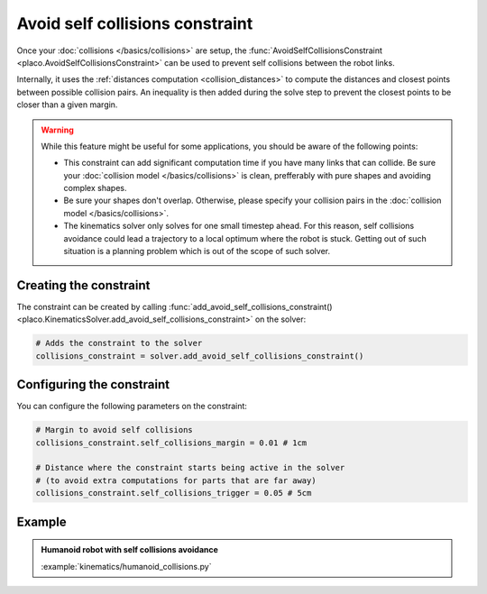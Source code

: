 Avoid self collisions constraint
================================

Once your :doc:`collisions </basics/collisions>` are setup, the
:func:`AvoidSelfCollisionsConstraint <placo.AvoidSelfCollisionsConstraint>` can be used to
prevent self collisions between the robot links.

Internally, it uses the :ref:`distances computation <collision_distances>` to compute the distances and
closest points between possible collision pairs. An inequality is then added during the solve step to
prevent the closest points to be closer than a given margin.

.. warning::

    While this feature might be useful for some applications, you should be aware of the following
    points:

    * This constraint can add significant computation time if you have many links that can collide.
      Be sure your :doc:`collision model </basics/collisions>` is clean, prefferably with pure shapes and
      avoiding complex shapes.
    * Be sure your shapes don't overlap. Otherwise, please specify your collision pairs
      in the :doc:`collision model </basics/collisions>`.
    * The kinematics solver only solves for one small timestep ahead.
      For this reason, self collisions avoidance could lead a trajectory to a local optimum where the
      robot is stuck. Getting out of such situation is a planning problem which is out of the scope of
      such solver.

Creating the constraint
-----------------------

The constraint can be created by calling :func:`add_avoid_self_collisions_constraint() <placo.KinematicsSolver.add_avoid_self_collisions_constraint>` on the solver:

.. code-block:: python

    # Adds the constraint to the solver
    collisions_constraint = solver.add_avoid_self_collisions_constraint()

Configuring the constraint
--------------------------

You can configure the following parameters on the constraint:

.. code-block:: python

    # Margin to avoid self collisions
    collisions_constraint.self_collisions_margin = 0.01 # 1cm

    # Distance where the constraint starts being active in the solver
    # (to avoid extra computations for parts that are far away)
    collisions_constraint.self_collisions_trigger = 0.05 # 5cm

Example
-------

.. admonition:: Humanoid robot with self collisions avoidance
    
    .. video:: https://github.com/Rhoban/placo-examples/raw/master/kinematics/videos/humanoid_collisions.mp4
        :autoplay:
        :muted:
        :loop:

    :example:`kinematics/humanoid_collisions.py`